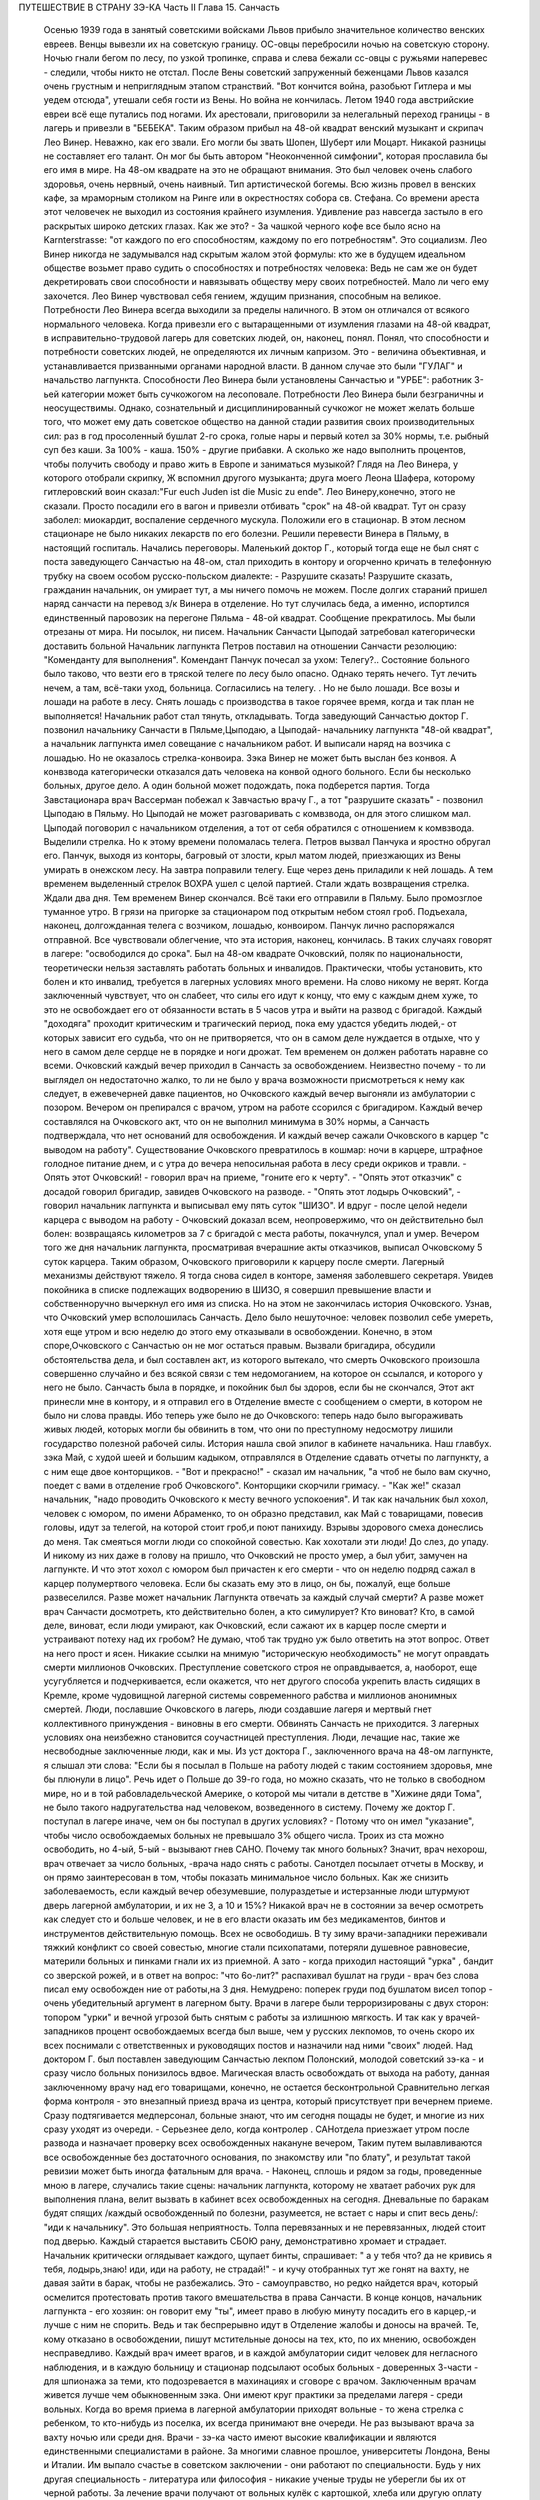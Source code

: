 ПУТЕШЕСТВИЕ В СТРАНУ ЗЭ-КА
Часть II
Глава 15. Санчасть

     Осенью 1939 года в занятый советскими войсками Львов прибыло значительное количество венских евреев. Венцы вывезли их на советскую границу. ОС-овцы перебросили ночью на советскую сторону. Ночью гнали бегом по лесу, по узкой тропинке, справа и слева бежали сс-овцы с ружьями наперевес - следили, чтобы никто не отстал. После Вены советский запруженный беженцами Львов казался очень грустным и неприглядным этапом странствий. "Вот кончится война, разобьют Гитлера и мы уедем отсюда", утешали себя гости из Вены. Но война не кончилась. Летом 1940 года австрийские евреи всё еще путались под ногами. Их арестовали, приговорили за нелегальный переход границы - в лагерь и привезли в "БЕБЕКА".
     Таким образом прибыл на 48-ой квадрат венский музыкант и скрипач Лео Винер. Неважно, как его звали. Его могли бы звать Шопен, Шуберт или Моцарт. Никакой разницы не составляет его талант. Он мог бы быть автором "Неоконченной симфонии", которая прославила бы его имя в мире. На 48-ом квадрате на это не обращают внимания. Это был человек очень слабого здоровья, очень нервный, очень наивный. Тип артистической богемы. Всю жизнь провел в венских кафе, за мраморным столиком на Ринге или в окрестностях собора св. Стефана.
     Со времени ареста этот человечек не выходил из состояния крайнего изумления. Удивление раз навсегда застыло в его раскрытых широко детских глазах. Как же это? - За чашкой черного кофе все было ясно на Karnterstrasse: "от каждого по его способностям, каждому по его потребностям". Это социализм. Лео Винер никогда не задумывался над скрытым жалом этой формулы: кто же в будущем идеальном обществе возьмет право судить о способностях и потребностях человека: Ведь не сам же он будет декретировать свои способности и навязывать обществу меру своих потребностей. Мало ли чего ему захочется. Лео Винер чувствовал себя гением, ждущим признания, способным на великое. Потребности Лео Винера всегда выходили за пределы наличного. В этом он отличался от всякого нормального человека.
     Когда привезли его с вытаращенными от изумления глазами на 48-ой квадрат, в исправительно-трудовой лагерь для советских людей, он, наконец, понял. Понял, что способности и потребности советских людей, не определяются их личным капризом. Это - величина объективная, и устанавливается призванными органами народной власти. В данном случае это были "ГУЛАГ" и начальство лагпункта.
     Способности Лео Винера были установлены Санчастью и "УРБЕ": работник 3-ьей категории может быть сучкожогом на лесоповале.
     Потребности Лео Винера были безграничны и неосуществимы. Однако, сознательный и дисциплинированный сучкожог не может желать больше того, что может ему дать советское общество на данной стадии развития своих производительных сил: раз в год просоленный бушлат 2-го срока, голые нары и первый котел за 30% нормы, т.е. рыбный суп без каши. За 100% - каша. 150% - другие прибавки. А сколько же надо выполнить процентов, чтобы получить свободу и право жить в Европе и заниматься музыкой?
     Глядя на Лео Винера, у которого отобрали скрипку, Ж вспомнил другого музыканта; друга моего Леона Шафера, которому гитлеровский воин сказал:"Fur euch Juden ist die Music zu ende".
     Лео Винеру,конечно, этого не сказали. Просто посадили его в вагон и привезли отбивать "срок" на 48-ой квадрат.
     Тут он сразу заболел: миокардит, воспаление сердечного мускула. Положили его в стационар. В этом лесном стационаре не было никаких лекарств по его болезни. Решили перевести Винера в Пяльму, в настоящий госпиталь.
     Начались переговоры. Маленький доктор Г., который тогда еще не был снят с поста заведующего Санчастью на 48-ом, стал приходить в контору и огорченно кричать в телефонную трубку на своем особом русско-польском диалекте:
     - Разрушите сказать! Разрушите сказать, гражданин начальник, он умирает тут, а мы ничего помочь не можем.
     После долгих стараний пришел наряд санчасти на перевод з/к Винера в отделение.
     Но тут случилась беда, а именно, испортился единственный паровозик на перегоне Пяльма - 48-ой квадрат. Сообщение прекратилось. Мы были отрезаны от мира. Ни посылок, ни писем. Начальник Санчасти Цыподай затребовал категорически доставить больной
     Начальник лагпункта Петров поставил на отношении Санчасти резолюцию: "Коменданту для выполнения".
     Комендант Панчук почесал за ухом: Телегу?..
     Состояние больного было таково, что везти его в тряской телеге по лесу было опасно. Однако терять нечего. Тут лечить нечем, а там, всё-таки уход, больница. Согласились на телегу. .
     Но не было лошади. Все возы и лошади на работе в лесу. Снять лошадь с производства в такое горячее время, когда и так план не выполняется! Начальник работ стал тянуть, откладывать.
     Тогда заведующий Санчастью доктор Г. позвонил начальнику Санчасти в Пяльме,Цыподаю, а Цыподай- начальнику лагпункта "48-ой квадрат", а начальник лагпункта имел совещание с начальником работ. И выписали наряд на возчика с лошадью. Но не оказалось стрелка-конвоира. Зэка Винер не может быть выслан без конвоя. А конвзвода категорически отказался дать человека на конвой одного больного. Если бы несколько больных, другое дело. А один больной может подождать, пока подберется партия.
     Тогда Завстационара врач Вассерман побежал к Завчастью врачу Г., а тот "разрушите сказать" - позвонил Цыподаю в Пяльму. Но Цыподай не может разговаривать с комвзвода, он для этого слишком мал. Цыподай поговорил с начальником отделения, а тот от себя обратился с отношением к комвзвода.
     Выделили стрелка. Но к этому времени поломалась телега. Петров вызвал Панчука и яростно обругал его. Панчук, выходя из конторы, багровый от злости, крыл матом людей, приезжающих из Вены умирать в онежском лесу.
     На завтра поправили телегу. Еще через день приладили к ней лошадь.
     А тем временем выделенный стрелок ВОХРА ушел с целой партией. Стали ждать возвращения стрелка. Ждали два дня. Тем временем Винер скончался. Всё таки его отправили в Пяльму. Было промозглое туманное утро. В грязи на пригорке за стационаром под открытым небом стоял гроб. Подъехала, наконец, долгожданная телега с возчиком, лошадью, конвоиром. Панчук лично распоряжался отправной. Все чувствовали облегчение, что эта история, наконец, кончилась. В таких случаях говорят в лагере: "освободился до срока".
     Был на 48-ом квадрате Очковский, поляк по национальности, теоретически нельзя заставлять работать больных и инвалидов. Практически, чтобы установить, кто болен и кто инвалид, требуется в лагерных условиях много времени. На слово никому не верят. Когда заключенный чувствует, что он слабеет, что силы его идут к концу, что ему с каждым днем хуже, то это не освобождает его от обязанности встать в 5 часов утра и выйти на развод с бригадой. Каждый "доходяга" проходит критическим и трагический период, пока ему удастся убедить людей,- от которых зависит его судьба, что он не притворяется, что он в самом деле нуждается в отдыхе, что у него в самом деле сердце не в порядке и ноги дрожат. Тем временем он должен работать наравне со всеми.
     Очковский каждый вечер приходил в Санчасть за освобождением. Неизвестно почему - то ли выглядел он недостаточно жалко, то ли не было у врача возможности присмотреться к нему как следует, в ежевечерней давке пациентов, но Очковского каждый вечер выгоняли из амбулатории с позором. Вечером он препирался с врачом, утром на работе ссорился с бригадиром. Каждый вечер составлялся на Очковского акт, что он не выполнил минимума в 30% нормы, а Санчасть подтверждала, что нет оснований для освобождения. И каждый вечер сажали Очковского в карцер "с выводом на работу". Существование Очковского превратилось в кошмар: ночи в карцере, штрафное голодное питание днем, и с утра до вечера непосильная работа в лесу среди окриков и травли. - Опять этот Очковский! - говорил врач на приеме, "гоните его к черту".
     - "Опять этот отказчик" с досадой говорил бригадир, завидев Очковского на разводе.
     - "Опять этот лодырь Очковский", - говорил начальник лагпункта и выписывал ему пять суток "ШИЗО".
     И вдруг - после целой недели карцера с выводом на работу - Очковский доказал всем, неопровержимо, что он действительно был болен: возвращаясь километров за 7 с бригадой с места работы, покачнулся, упал и умер.
     Вечером того же дня начальник лагпункта, просматривая вчерашние акты отказчиков, выписал Очковскому 5 суток карцера. Таким образом, Очковского приговорили к карцеру после смерти. Лагерный механизмы действуют тяжело. Я тогда снова сидел в конторе, заменяя заболевшего секретаря. Увидев покойника в списке подлежащих водворению в ШИЗО, я совершил превышение власти и собственноручно вычеркнул его имя из списка. Но на этом не закончилась история Очковского. Узнав, что Очковский умер всполошилась Санчасть. Дело было нешуточное: человек позволил себе умереть, хотя еще утром и всю неделю до этого ему отказывали в освобождении. Конечно, в этом споре,Очковского с Санчастью он не мог остаться правым. Вызвали бригадира, обсудили обстоятельства дела, и был составлен акт, из которого вытекало, что смерть Очковского произошла совершенно случайно и без всякой связи с тем недомоганием, на которое он ссылался, и которого у него не было. Санчасть была в порядке, и покойник был бы здоров, если бы не скончался,
     Этот акт принесли мне в контору, и я отправил его в Отделение вместе с сообщением о смерти, в котором не было ни слова правды. Ибо теперь уже было не до Очковского: теперь надо было выгораживать живых людей, которых могли бы обвинить в том, что они по преступному недосмотру лишили государство полезной рабочей силы.
     История нашла свой эпилог в кабинете начальника. Наш главбух. зэка Май, с худой шеей и большим кадыком, отправлялся в Отделение сдавать отчеты по лагпункту, а с ним еще двое конторщиков. - "Вот и прекрасно!" - сказал им начальник, "а чтоб не было вам скучно, поедет с вами в отделение гроб Очковского". Конторщики скорчили гримасу.
     - "Как же!" сказал начальник, "надо проводить Очковского к месту вечного успокоения".
     И так как начальник был хохол, человек с юмором, по имени Абраменко, то он образно представил, как Май с товарищами, повесив головы, идут за телегой, на которой стоит гроб,и поют панихиду. Взрывы здорового смеха донеслись до меня. Так смеяться могли люди со спокойной совестью. Как хохотали эти люди! До слез, до упаду. И никому из них даже в голову на пришло, что Очковский не просто умер, а был убит, замучен на лагпункте. И что этот хохол с юмором был причастен к его смерти - что он неделю подряд сажал в карцер полумертвого человека.
     Если бы сказать ему это в лицо, он бы, пожалуй, еще больше развеселился. Разве может начальник Лагпункта отвечать за каждый случай смерти? А разве может врач Санчасти досмотреть, кто действительно болен, а кто симулирует? Кто виноват? Кто, в самой деле, виноват, если люди умирают, как Очковский, если сажают их в карцер после смерти и устраивают потеху над их гробом?
     Не думаю, чтоб так трудно уж было ответить на этот вопрос. Ответ на него прост и ясен. Никакие ссылки на мнимую "историческую необходимость" не могут оправдать смерти миллионов Очковских. Преступление советского строя не оправдывается, а, наоборот, еще усугубляется и подчеркивается, если окажется, что нет другого способа укрепить власть сидящих в Кремле, кроме чудовищной лагерной системы современного рабства и миллионов анонимных смертей. Люди, пославшие Очковского в лагерь, люди создавшие лагеря и мертвый гнет коллективного принуждения - виновны в его смерти.
     Обвинять Санчасть не приходится. 3 лагерных условиях она неизбежно становится соучастницей преступления. Люди, лечащие нас, такие же несвободные заключенные люди, как и мы. Из уст доктора Г., заключенного врача на 48-ом лагпункте, я слышал эти слова: "Если бы я посылал в Польше на работу людей с таким состоянием здоровья, мне бы плюнули в лицо". Речь идет о Польше до 39-го года, но можно сказать, что не только в свободном мире, но и в той рабовладельческой Америке, о которой мы читали в детстве в "Хижине дяди Тома", не было такого надругательства над человеком, возведенного в систему. Почему же доктор Г. поступал в лагере иначе, чем он бы поступал в других условиях? - Потому что он имел "указание", чтобы число освобождаемых больных не превышало 3% общего числа. Троих из ста можно освободить, но 4-ый, 5-ый - вызывают гнев САНО. Почему так много больных? Значит, врач нехорош, врач отвечает за число больных, -врача надо снять с работы. Санотдел посылает отчеты в Москву, и он прямо заинтересован в том, чтобы показать минимальное число больных. Как же снизить заболеваемость, если каждый вечер обезумевшие, полураздетые и истерзанные люди штурмуют дверь лагерной амбулатории, и их не 3, а 10 и 15%? Никакой врач не в состоянии за вечер осмотреть как следует сто и больше человек, и не в его власти оказать им без медикаментов, бинтов и инструментов действительную помощь. Всех не освободишь. В ту зиму врачи-западники переживали тяжкий конфликт со своей совестью, многие стали психопатами, потеряли душевное равновесие, материли больных и пинками гнали их из приемной. А зато - когда приходил настоящий "урка" , бандит со зверской рожей, и в ответ на вопрос: "что 6o-лит?" распахивал бушлат на груди - врач без слова писал ему освобожден ние от работы,на 3 дня. Немудрено: поперек груди под бушлатом висел топор - очень убедительный аргумент в лагерном быту. Врачи в лагере были терроризированы с двух сторон: топором "урки" и вечной угрозой быть снятым с работы за излишнюю мягкость. И так как у врачей-западников процент освобождаемых всегда был выше, чем у русских лекпомов, то очень скоро их всех поснимали с ответственных и руководящих постов и назначили над ними "своих" людей. Над доктором Г. был поставлен заведующим Санчастью лекпом Полонский, молодой советский зэ-ка - и сразу число больных понизилось вдвое.
     Магическая власть освобождать от выхода на работу, данная заключенному врачу над его товарищами, конечно, не остается бесконтрольной Сравнительно легкая форма контроля - это внезапный приезд врача из центра, который присутствует при вечернем приеме. Сразу подтягивается медперсонал, больные знают, что им сегодня пощады не будет, и многие из них сразу уходят из очереди. - Серьезнее дело, когда контролер . САНотдела приезжает утром после развода и назначает проверку всех освобожденных накануне вечером, Таким путем вылавливаются все освобожденные без достаточного основания, по знакомству или "по блату", и результат такой ревизии может быть иногда фатальным для врача. - Наконец, сплошь и рядом за годы, проведенные мною в лагере, случались такие сцены: начальник лагпункта, которому не хватает рабочих рук для выполнения плана, велит вызвать в кабинет всех освобожденных на сегодня. Дневальные по баракам будят спящих /каждый освобожденный по болезни, разумеется, не встает с нары и спит весь день/: "иди к начальнику". Это большая неприятность. Толпа перевязанных и не пepeвязанных, людей стоит под дверью. Каждый старается выставить СБОЮ рану, демонстративно хромает и страдает. Начальник критически оглядывает каждого, щупает бинты, спрашивает: " а у тебя что? да не кривись я тебя, лодырь,знаю! иди, иди на работу, не страдай!" - и кучу отобранных тут же гонят на вахту, не давая зайти в барак, чтобы не разбежались. Это - самоуправство, но редко найдется врач, который осмелится протестовать против такого вмешательства в права Санчасти. В конце концов, начальник лагпункта - его хозяин: он говорит ему "ты", имеет право в любую минуту посадить его в карцер,-и лучше с ним не спорить. Ведь и так беспрерывно идут в Отделение жалобы и доносы на врачей. Те, кому отказано в освобождении, пишут мстительные доносы на тех, кто, по их мнению, освобожден несправедливо. Каждый врач имеет врагов, и в каждой амбулатории сидит человек для негласного наблюдения, и в каждую больницу и стационар подсылают особых больных - доверенных 3-части - для шпионажа за теми, кто подозревается в махинациях и сговоре с врачом.
     Заключенным врачам живется лучше чем обыкновенным зэка. Они имеют круг практики за пределами лагеря - среди вольных. Когда во время приема в лагерной амбулатории приходят вольные - то жена стрелка с ребенком, то кто-нибудь из поселка, их всегда принимают вне очереди. Не раз вызывают врача за вахту ночью или среди дня. Врачи - зэ-ка часто имеют высокие квалификации и являются единственными специалистами в районе. За многими славное прошлое, университеты Лондона, Вены и Италии. Им выпало счастье в советском заключении - они работают по специальности. Будь у них другая специальность - литература или философия - никакие ученые труды не уберегли бы их от черной работы. За лечение врачи получают от вольных кулёк с картошкой, хлеба или другую оплату натурой, которая позволяет им жить и держаться в лагере. Кухня также кормит их /полуофициально/ лучше, чем других заключенных, считаясь с тем ,что в их руках - ключи жизни лагерника. Повар, накладывающий им в миску, знает, что завтра он может нуждаться в их защите, если снимут его с работы. Кроме того, два раза в день он встречается с ними на кухне. Дежурный член Санчасти приходит до начала выдачи завтрака и ужина и "пробует" еду. Без его санкции пища не выдается, а "проба" сводится к тому, что врач изрядно подъедает из стахановского котла.
     На больших лагпунктах, где много стационарных больных, стационарная и общая кухня разделены. Больным варят отдельно. На деле,конечно, санитары и медперсонал подкармливаются из больничного котла. Мертвые кормят живых: если больной умер утром, о его смерти сообщат в "продстол" после 2 часов дня, когда уже поздно снять его с питания назавтра. На завтра кухня выдаст на покойного хлеб и еду. Они не пропадут: найдется кому их съесть.
     В течение пяти лет, проведенных в лагерях, я был свидетелем упор ной и ежедневной борьбы, которую ведут работники Санчасти в безнадежных условиях каторжного режима за здоровье зэка. Эта борьба безнадежна, т. к. единственное средство спасти жизнь и здоровье миллионов людей, находящихся в лагерях, заключается в том,чтобы открыть настежь ворота, выпустить их на волю и. сжечь те поганые и позорные места, где они заключены. Ведь 90% населения лагерей не совершили никакого преступления, - и все 100% не заслуживают многолетнего заключения в созданном для них аду. Надо различать между индивидуальной доброй волей и медперсонала - и Санчастью, как государственным учреждением, задачей которого является не защита заключенных от произвола Власти, а охрана фонда рабочей силы в интересах этой власти. Значение Санчасти в том, что она не допускает до эпидемий, результаты которых были бы ужасны в лагерной скученности и грязи. При мне за 5 лет не было эпидемий в лагерях. Санчасть успешно борется со вшивостью. Мы, западники, смеялись, когда на 48-ой квадрат пришел приказ из "САНО" - в недельный срок ликвидировать вшивость. Нам казалось, что вместо приказа следовало бы прислать немного мыла и чистого белья" Однако, мы были неправы. На каждом лагпункте имеется "дезинфектор", который ведет беспрерывную борьбу со вшами, окуривает серой бараки и следит, чтобы лагерное белье - пусть немытое и несменяемое - неукоснительно проводилocь через "дезокамеру", или иначе "вошебойку". В этой войне иногда побеждают вши, иногда люди - она ведется с переменным успехом, но без нее наступила бы в лагере катастрофа. Понятно, эти меры, проводимые с варварским усердием, под страхом жестокого наказания, не могут ни накормить голодных, ни остановить стихийного процесса вымирания слабых. В некоторых документах бывшие лагерники оценивали цифру лагерной смертности в 30% в год. Это явно и абсурдно преувеличенная цифра. Конечно, в течение года из тысячи заключенных на 48-ом квадрате не умерло трехсот человек. Однако, я могу с полной уверенностью сказать, что из этих тысячи человек, если бы их оставили в лагере до конца их З и 5-илетнего срока, не выжило бы и половины. Для меня, прожившего в лагере 5" лет, т.е. полный срок, конец наступил в начале 1943 года, т.е. спустя два с половиной года. Как в 1943 году, так и год спустя, в 44-ом , я стоял на пороге смерти от истощения. В обоих случаях только "чудо", т.е. нелегальная помощь со стороны, спасло меня от жалкой лагерной смерти. .
     То, что делает Санчасть, напоминает мне работу в лагерном "Овощехранилище". В конце 1941 года я занимался там переборкой картошки. Это было уже не на 48-ом квадрате, а в другом месте. На эту работу посылают, обыкновенно женщин, но недели две я сортировал картошку с бригадой поляков. В подвале, где никогда не бывает ниже 0 и выше 4, чтобы картошка не замерзла и не проросла, стояла наклонно большая, длиной в три метра проволочная сетка-грохот. Справа и слева стояли с деревянными лопатами люди. На сетку сыпали мешки с картошкой, а люди лопатами гребли и просеивали картофельный поток: мелкий картофель просеивался через сетку, а крупный спадал в большие ящики на нижнем конце. В разные закрома складывали картошку: крупную отдельно, мелкую отдельно, гнилую, которую выбирали руками - отдельно. Без Конца просеивали картошку. Крупную у нас забирало государство, а мелкую и гнилую оставляли для лагерной кухни. Стоя с лопатой над потоком картошки, я думал, что есть сходство между работой Санчасти и этой работой в подвале: без устали просеивает нас Санчасть, здоровых отдельно, слабых отдельно, гнилых отдельно. Сито Санчасти такое же дырявое и негодное, как то ,над которым я стою, и так же пропускает гниль и мелочь, смешивает отбросы с отборным материалом. Разница только та, что картофель лежит, как его положили, а человеческая картошка беспрерывно меняется, перерождается, чахнет, мельчает на глазах. Гребут ее большими лопатами, не глядя и кое-как. Только что разложили по закромам: I категория, 2-ая, 3-ья, инвалиды, больные -и вот уже надо всю работу начинать сначала. Тоннами досыпается картофель в машину. "НКВД" работает, досыпает и доваливает без конца. Эшелон за эшелоном выгружается в онежских лесах, в печорских тундрах, в шахтах Караганды и рудниках Воркуты, в тысячах уральских и сибирских лагерей, в ледяных пустынях Арктики. Не хватает врачей в белых халатах, не хватает лекпомов, не хватает рабочих рук, нет нервов и сил просеивать и ворошить эту массу. Смердит и гниет, разлагаясь, человеческое мясо. Удел его - быть использованным до конца, лечь в землю и быть забытым. Станут зато на советской земле Беломорканалы, Турксибы, пароходы пойдут из Москвы в Волгу, задымят печи Магнитогорска. Пролетарские поэты в прекрасной Франции или Южной Америке сложат взволнованные песни о советской стране, и весь мир повторит слова известной песни: Я другой такой страны не знаю, Где так вольно дышит человек.
